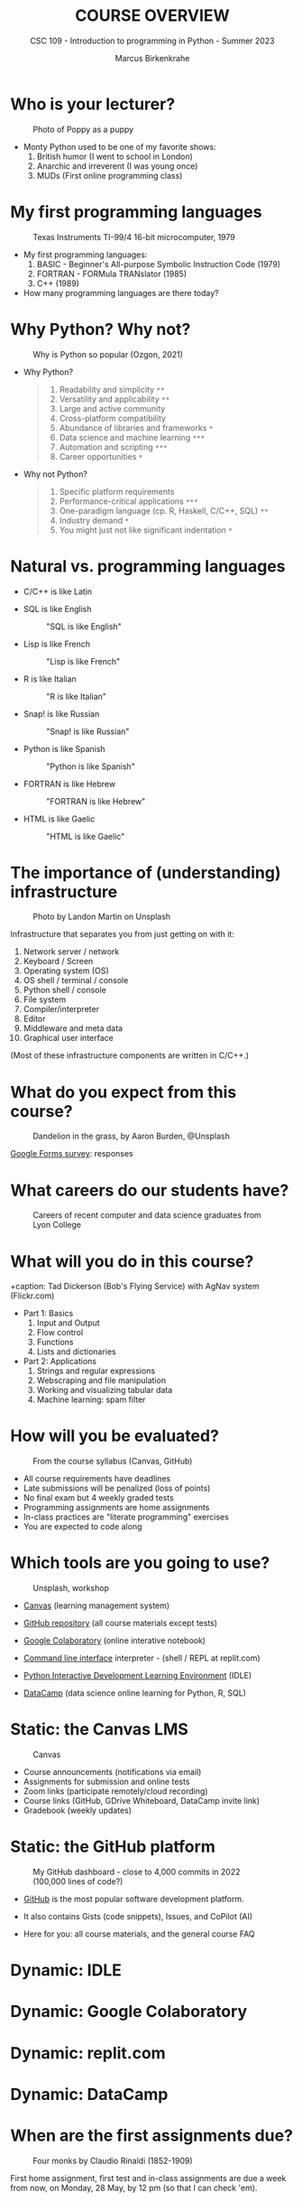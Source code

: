 #+TITLE:COURSE OVERVIEW
#+AUTHOR: Marcus Birkenkrahe
#+SUBTITLE: CSC 109 - Introduction to programming in Python - Summer 2023
#+STARTUP: overview hideblocks indent
#+attr_latex: :width 400px
[[../img/cover.jpg]]
* Who is your lecturer?
#+attr_latex: :width 400px
#+caption: Photo of Poppy as a puppy
[[../img/monty_python.png]]

- Monty Python used to be one of my favorite shows:
  1) British humor (I went to school in London)
  2) Anarchic and irreverent (I was young once)
  3) MUDs (First online programming class)

* My first programming languages
#+attr_latex: :width 400px
#+caption: Texas Instruments TI-99/4 16-bit microcomputer, 1979
[[../img/0_ti99.jpg]]

- My first programming languages:
  1) BASIC - Beginner's All-purpose Symbolic Instruction Code (1979)
  2) FORTRAN - FORMula TRANslator (1985)
  3) C++ (1989)

- How many programming languages are there today?

* Why Python? Why not?
#+attr_latex: :width 400px
#+caption: Why is Python so popular (Ozgon, 2021)
[[../img/0_why_python.png]]

- Why Python?
  #+begin_quote
  1) Readability and simplicity ~**~
  2) Versatility and applicability ~**~
  3) Large and active community
  4) Cross-platform compatibility
  5) Abundance of libraries and frameworks ~*~
  6) Data science and machine learning ~***~
  7) Automation and scripting ~***~
  8) Career opportunities ~*~
  #+end_quote

- Why not Python?
  #+begin_quote
  1) Specific platform requirements
  2) Performance-critical applications ~***~
  3) One-paradigm language (cp. R, Haskell, C/C++, SQL) ~**~
  4) Industry demand ~*~
  5) You might just not like significant indentation ~*~
  #+end_quote

* Natural vs. programming languages

- C/C++ is like Latin
  #+attr_latex: :width 150px
  #+Caption: "C/C++ is like Latin"
  [[../img/0_cpp.png]]
- SQL is like English
  #+attr_latex: :width 200px
  #+Caption: "SQL is like English"
  [[../img/0_sqlite.png]]

- Lisp is like French
  #+attr_latex: :width 150px
  #+Caption: "Lisp is like French"
  [[../img/0_lisp.png]]

- R is like Italian
  #+attr_latex: :width 150px
  #+Caption: "R is like Italian"
  [[../img/0_rlogo.png]]

- Snap! is like Russian
  #+attr_latex: :width 150px
  #+Caption: "Snap! is like Russian"
  [[../img/0_snap.png]]

- Python is like Spanish
  #+attr_latex: :width 150px
  #+Caption: "Python is like Spanish"
  [[../img/0_python.png]]

- FORTRAN is like Hebrew
  #+attr_latex: :width 150px
  #+Caption: "FORTRAN is like Hebrew"
  [[../img/0_fortran.png]]

- HTML is like Gaelic
  #+attr_latex: :width 150px
  #+Caption: "HTML is like Gaelic"
  [[../img/0_html.jpg]]

* The importance of (understanding) infrastructure
#+attr_latex: :width 400px
#+caption: Photo by Landon Martin on Unsplash
[[../img/0_nesting.jpg]]

Infrastructure that separates you from just getting on with it:

1. Network server / network
2. Keyboard / Screen
3. Operating system (OS)
4. OS shell / terminal / console
5. Python shell / console
6. File system
7. Compiler/interpreter
8. Editor
9. Middleware and meta data
10. Graphical user interface

(Most of these infrastructure components are written in C/C++.)

* What do you expect from this course?
#+attr_latex: :width 400px
#+caption: Dandelion in the grass, by Aaron Burden, @Unsplash
[[../img/0_expectations.jpg]]

[[https://docs.google.com/forms/d/1YItHX4fru4TiNvmzJQDh-DG9t2C69dLQNWw0uIc_vmE/edit#responses][Google Forms survey]]: responses

* What careers do our students have?
#+attr_latex: :width 400px
#+caption: Careers of recent computer and data science graduates from Lyon College
[[../img/0_careers.png]]

* What will you do in this course?
#+attr_latex: :width 400px
+caption: Tad Dickerson (Bob's Flying Service) with AgNav system (Flickr.com)
[[../img/0_course.jpg]]

- Part 1: Basics
  1) Input and Output
  2) Flow control
  3) Functions
  4) Lists and dictionaries

- Part 2: Applications
  1) Strings and regular expressions
  2) Webscraping and file manipulation
  3) Working and visualizing tabular data
  4) Machine learning: spam filter

* How will you be evaluated?
#+attr_latex: :width 400px
#+caption: From the course syllabus (Canvas, GitHub)
[[../img/0_grades.png]]

- All course requirements have deadlines
- Late submissions will be penalized (loss of points)
- No final exam but 4 weekly graded tests
- Programming assignments are home assignments
- In-class practices are "literate programming" exercises
- You are expected to code along 

* Which tools are you going to use?
#+attr_latex: :width 400px
#+caption: Unsplash, workshop
[[../img/0_tools.jpg]]

- [[https://lyon.instructure.com/][Canvas]] (learning management system)

- [[https://github.com/birkenkrahe/cc][GitHub repository]] (all course materials except tests)

- [[https://colab.research.google.com][Google Colaboratory]] (online interative notebook)

- [[https://replit.com][Command line interface]] interpreter - (shell / REPL at replit.com)

- [[https://youtu.be/WIlQukiXs-E][Python Interactive Development Learning Environment]] (IDLE)

- [[https://datacamp.com/][DataCamp]] (data science online learning for Python, R, SQL)

* Static: the Canvas LMS
#+attr_latex: :width 400px
#+caption: Canvas
[[../img/0_canvas.png]]

- Course announcements (notifications via email)
- Assignments for submission and online tests 
- Zoom links (participate remotely/cloud recording)
- Course links (GitHub, GDrive Whiteboard, DataCamp invite link)
- Gradebook (weekly updates)

* Static: the GitHub platform
#+attr_latex: :width 400px
#+caption: My GitHub dashboard - close to 4,000 commits in 2022 (100,000 lines of code?)
[[../img/0_github.png]]

- [[https://github.com/birkenkrahe][GitHub]] is the most popular software development platform.

- It also contains Gists (code snippets), Issues, and CoPilot (AI)

- Here for you: all course materials, and the general course FAQ

* Dynamic: IDLE
* Dynamic: Google Colaboratory
* Dynamic: replit.com
* Dynamic: DataCamp
* When are the first assignments due?
#+attr_latex: :width 400px
#+caption: Four monks by Claudio Rinaldi (1852-1909)
[[../img/0_monks.png]]

First home assignment, first test and in-class assignments are due a
week from now, on Monday, 28 May, by 12 pm (so that I can check 'em).

* TODO What are you looking forward to?
#+attr_latex: :width 400px
[[../img/0_package.jpg]]

* Next / Any questions?
#+attr_latex: :width 200px
#+caption: Introduction to Python Basics
[[../img/0_python.png]]
Python Basics!

* TODO Practice: a first "literate" Python program!
#+attr_latex: :width 400px
#+caption: Books aren't the only way to be "literate" in programming!
[[../img/0_books.png]]

(You can find a [[https://github.com/birkenkrahe/cc/blob/piHome/pdf/first_org_print.pdf][PDF of this exercise]] on GitHub)

Objectives:
- Understand the "literate programming concept"
- Find Python on your computer
- Find Python for download to your PC on the web
- Options for creating and running Python scripts 
- Understand when we're using Colab + IDLE + replit.com
- Starting and using Google Colab, IDLE and replit.com
- Creating and running our first ever Python script
  
* Glossary

| TERM                  | MEANING                                       |
|-----------------------+-----------------------------------------------|
| Meta data             | Data about data (e.g. layout instructions)    |
| Infrastructure        | Computing roadworks: hardware and software    |
| Editor                | Program to write programs in                  |
| Compiler              | Program to turn source into machine code      |
| Python                | High-level, procedural, OOP language          |
| Source code           | Code for humans to read and edit (~.c~)         |
| Machine code          | Code for machines to execute (~.exe~)           |
| [[https://en.wikipedia.org/wiki/Git][Git]] (as in GitHub)    | Software version control system (2005)        |
| [[https://www.gnu.org/software/emacs/][Emacs]]                 | Extensible editor written in Lisp (1985)      |
| FOSS                  | Free and Open Source Software                 |
| IDLE                  | IDE bundled with Python
| [[https://en.wikipedia.org/wiki/Linux][Linux]]                 | FOSS operating system (1991)                  |
| Windows, MacOS        | Commercial OS (Microsoft, Apple)              |
| Command line          | Terminal, shell program to talk to the OS     |
| Prompt                | Location on your computer, e.g. ~C:\User\~      |
| ~cd~                    | Command to change directory                   |
| Literate pgm          | Doc + code + output for humans and machines   |

* References

- King K N (2008). C Programming - A Modern Approach. Norton.

